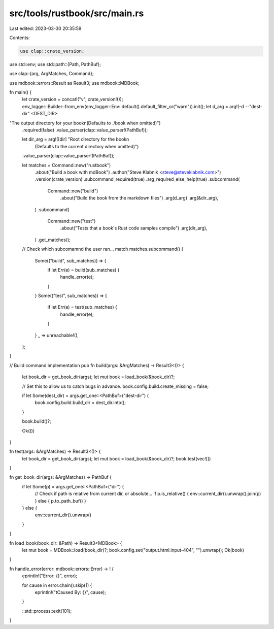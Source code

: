 src/tools/rustbook/src/main.rs
==============================

Last edited: 2023-03-30 20:35:59

Contents:

.. code-block:: rs

    use clap::crate_version;

use std::env;
use std::path::{Path, PathBuf};

use clap::{arg, ArgMatches, Command};

use mdbook::errors::Result as Result3;
use mdbook::MDBook;

fn main() {
    let crate_version = concat!("v", crate_version!());
    env_logger::Builder::from_env(env_logger::Env::default().default_filter_or("warn")).init();
    let d_arg = arg!(-d --"dest-dir" <DEST_DIR>
"The output directory for your book\n(Defaults to ./book when omitted)")
    .required(false)
    .value_parser(clap::value_parser!(PathBuf));

    let dir_arg = arg!([dir] "Root directory for the book\n\
                              (Defaults to the current directory when omitted)")
    .value_parser(clap::value_parser!(PathBuf));

    let matches = Command::new("rustbook")
        .about("Build a book with mdBook")
        .author("Steve Klabnik <steve@steveklabnik.com>")
        .version(crate_version)
        .subcommand_required(true)
        .arg_required_else_help(true)
        .subcommand(
            Command::new("build")
                .about("Build the book from the markdown files")
                .arg(d_arg)
                .arg(&dir_arg),
        )
        .subcommand(
            Command::new("test")
                .about("Tests that a book's Rust code samples compile")
                .arg(dir_arg),
        )
        .get_matches();

    // Check which subcomamnd the user ran...
    match matches.subcommand() {
        Some(("build", sub_matches)) => {
            if let Err(e) = build(sub_matches) {
                handle_error(e);
            }
        }
        Some(("test", sub_matches)) => {
            if let Err(e) = test(sub_matches) {
                handle_error(e);
            }
        }
        _ => unreachable!(),
    };
}

// Build command implementation
pub fn build(args: &ArgMatches) -> Result3<()> {
    let book_dir = get_book_dir(args);
    let mut book = load_book(&book_dir)?;

    // Set this to allow us to catch bugs in advance.
    book.config.build.create_missing = false;

    if let Some(dest_dir) = args.get_one::<PathBuf>("dest-dir") {
        book.config.build.build_dir = dest_dir.into();
    }

    book.build()?;

    Ok(())
}

fn test(args: &ArgMatches) -> Result3<()> {
    let book_dir = get_book_dir(args);
    let mut book = load_book(&book_dir)?;
    book.test(vec![])
}

fn get_book_dir(args: &ArgMatches) -> PathBuf {
    if let Some(p) = args.get_one::<PathBuf>("dir") {
        // Check if path is relative from current dir, or absolute...
        if p.is_relative() { env::current_dir().unwrap().join(p) } else { p.to_path_buf() }
    } else {
        env::current_dir().unwrap()
    }
}

fn load_book(book_dir: &Path) -> Result3<MDBook> {
    let mut book = MDBook::load(book_dir)?;
    book.config.set("output.html.input-404", "").unwrap();
    Ok(book)
}

fn handle_error(error: mdbook::errors::Error) -> ! {
    eprintln!("Error: {}", error);

    for cause in error.chain().skip(1) {
        eprintln!("\tCaused By: {}", cause);
    }

    ::std::process::exit(101);
}


